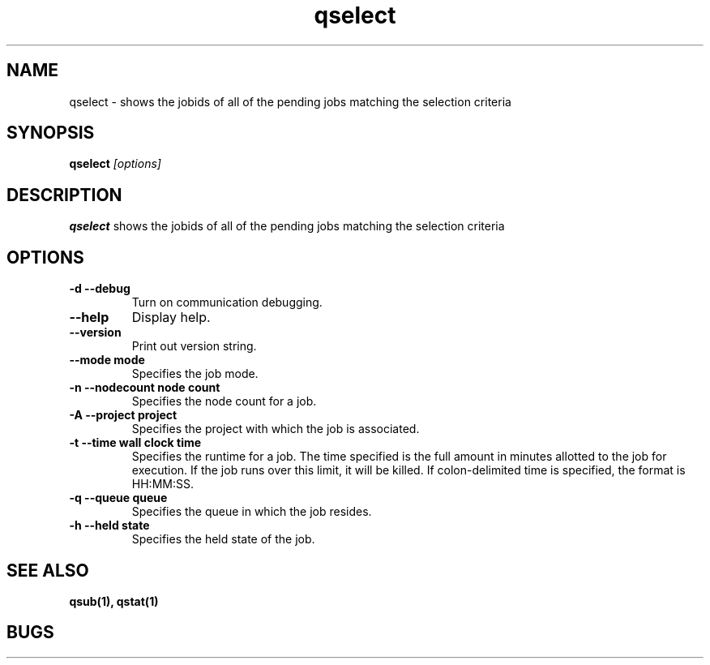 .TH "qselect" 1
.SH "NAME"
qselect \- shows the jobids of all of the pending jobs matching the selection criteria
.SH "SYNOPSIS"
.B qselect 
.I [options]
.SH "DESCRIPTION"
.PP
.B qselect
shows the jobids of all of the pending jobs matching the selection criteria
.SH "OPTIONS"
.TP
.B \-d \-\-debug
Turn on communication debugging.
.TP
.B \-\-help
Display help.
.TP
.B \-\-version
Print out version string.
.TP
.B \-\-mode "mode"
Specifies the job mode.
.TP
.B \-n \-\-nodecount "node count"
Specifies the node count for a job.
.TP
.B \-A \-\-project "project"
Specifies the project with which the job is associated.
.TP
.B \-t \-\-time "wall clock time" 
Specifies the runtime for a job. The time specified is the full amount in minutes
allotted to the job for execution. If the job runs over this limit, it
will be killed. If colon-delimited time is specified, the format is HH:MM:SS.
.TP
.B \-q \-\-queue "queue"
Specifies the queue in which the job resides.
.TP
.B \-h \-\-held "state"
Specifies the held state of the job.
.SH "SEE ALSO"
.BR qsub(1),
.BR qstat(1)
.SH "BUGS"
